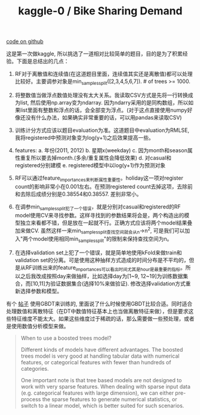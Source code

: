 #+title: kaggle-0 / Bike Sharing Demand

[[file:~/repo/dirtysalt.github.io/codes/kaggle/bike-sharing-demand.ipynb][code on github]]

这是第一次做kaggle, 所以挑选了一道相对比较简单的题目，目的是为了积累经验。下面是总结出的几点：

1. RF对于离散值和连续值(在这道题目里面，连续值其实还是离散值)都可以处理比较好。主要调参对象是min_samples_split([2,3,4,5,6,7]). # of trees >= 1000.

2. 将整数值当做浮点数值处理没有太大关系。我读取CSV方式是先将一行转换成为list, 然后使用np.array变为ndarray. 因为ndarry采用的是同构数组，所以如果list里面有整数和浮点的话，会全部变为浮点。(对于这点直接使用numpy好像还没有什么办法，如果确实非常重要的话，可以用pandas来读取CSV)

3. 训练计分方式应该以题目evaluation为准。这道题目中evaluation为RMLSE, 我将registered中预测对象变为log(y+1)之后效果提高一些。

4. features: a. 年份(2011, 2012) b. 星期x(weekday) c. 因为month和season属性重复所以要去掉month.(多余/重复属性会降低效果) d. 对casual和registered分别建模 e. registered模型中以log(y+1)作为预测对象

5. RF可以通过feature_importances来判断属性重要性。holiday这一项对register count的影响非常小在0.001左右。在预测registered count去掉这项，去除前和去除后成绩分别是0.38554和0.38557. 差别非常小。

6. 在调参min_samples_split犯了一个错误，就是分别对casual和registered的RF model使用CV来寻找参数。这样寻找到的参数结果将会是，两个构造出的模型独立来看都不错，但是放在一起就不行。正确方式应该将两个model结果叠加来做CV.  虽然这样一来min_samples_split查找空间就会从n->n^2, 可是我们可以加入"两个model使用相同min_samples_split"的限制来保持查找空间为n。

7. 在选择validation set上犯了一个错误，就是简单地使用kFold来做train和validation set的分离。可是使用这种抽样方式造成的时间分布是不平均的，但是从RF训练出来的feature_importances可以看出时间尤其是hour是最重要的指标。所以之后我改成按照day来做抽样，比如选择day为[1~9, 12~19]为训练数据集合，而[10,11]为验证数据集合(选择10%来做验证). 修改选择validation方式重新选择参数和模型。

有个 [[http://blog.dato.com/using-gradient-boosted-trees-to-predict-bike-sharing-demand][帖子]] 使用GBDT来训练的, 里面说了什么时候使用GBDT比较合适。同时适合处理数值和离散特征（在DT中数值特征基本上也当做离散特征来做），但是要求这些特征维度不能太大。如果这些维度过于稀疏的话，那么需要做一些预处理，或者是使用数值分析模型来做。

#+BEGIN_QUOTE
When to use a boosted trees model?

Different kinds of models have different advantages. The boosted trees model is very good at handling tabular data with numerical features, or categorical features with fewer than hundreds of categories.

One important note is that tree based models are not designed to work with very sparse features. When dealing with sparse input data (e.g. categorical features with large dimension), we can either pre-process the sparse features to generate numerical statistics, or switch to a linear model, which is better suited for such scenarios.
#+END_QUOTE
